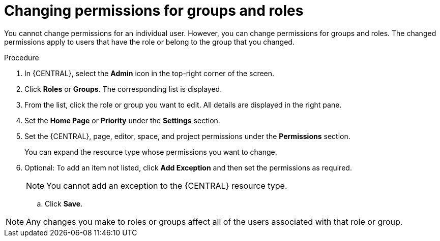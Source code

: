 [id='business-central-settings-changing-permissions-proc']
= Changing permissions for groups and roles

You cannot change permissions for an individual user. However, you can change permissions for groups and roles. The changed permissions apply to users that have the role or belong to the group that you changed.

.Procedure
. In {CENTRAL}, select the *Admin* icon in the top-right corner of the screen.
. Click *Roles* or *Groups*. The corresponding list is displayed.
. From the list, click the role or group you want to edit. All details are displayed in the right pane.
. Set the *Home Page* or *Priority* under the *Settings* section.
. Set the {CENTRAL}, page, editor, space, and project permissions under the *Permissions* section.
+
You can expand the resource type whose permissions you want to change.
. Optional: To add an item not listed, click *Add Exception* and then set the permissions as required.
+
[NOTE]
====
You cannot add an exception to the {CENTRAL} resource type.
====
+
.. Click *Save*.

[NOTE]
====
Any changes you make to roles or groups affect all of the users associated with that role or group.
====
